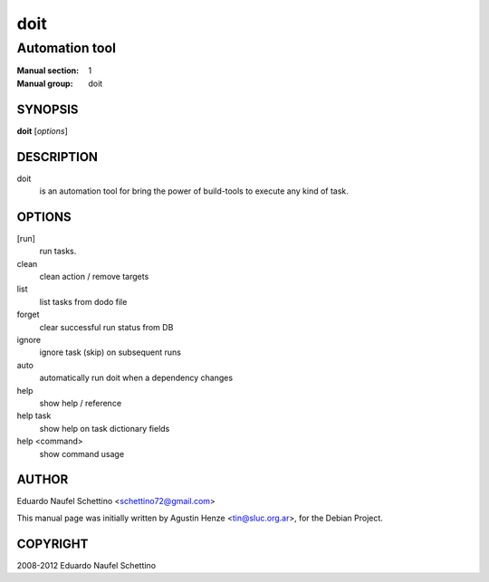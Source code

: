 ====
doit
====

---------------
Automation tool
---------------

:Manual section: 1
:Manual group: doit

SYNOPSIS
========

**doit** [*options*]


DESCRIPTION
===========

doit
    is an automation tool for bring the power of build-tools to execute any kind of task.

OPTIONS
=======

[run]
    run tasks.

clean
    clean action / remove targets

list
    list tasks from dodo file

forget
    clear successful run status from DB

ignore
    ignore task (skip) on subsequent runs

auto
    automatically run doit when a dependency changes

help
    show help / reference

help task
    show help on task dictionary fields

help <command>
    show command usage

AUTHOR
======

Eduardo Naufel Schettino <schettino72@gmail.com>

This manual page was initially written by Agustin Henze <tin@sluc.org.ar>, for the Debian Project.

COPYRIGHT
=========

2008-2012 Eduardo Naufel Schettino
